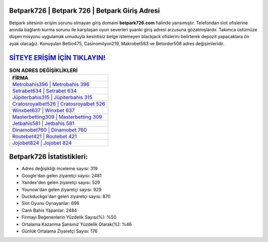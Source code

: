 ﻿Betpark726 | Betpark 726 | Betpark Giriş Adresi
===================================

.. image:: images/betpark-giris.jpg
   :width: 600
   
Betpark sitesinin erişim sorunu olmayan giriş domaini **betpark726.com** halinde yansımıştır. Telefondan slot ofislerine anında bağlantı kurma sorunu ile karşılaşan oyun severleri şuanki giriş adresi arzusuna gözatmışlardır. Takımca üstümüze düşen misyonu uygulamak umuduyla kesintisiz belge istemeyen blackjack ofislerini belirterek depozit yapacaklara ön ayak olacağız. Konuşulan Betlio475, Casinomilyon219, Makrobet563 ve Betorder508 adres değişimleridir.

`SİTEYE ERİŞİM İÇİN TIKLAYIN! <https://urlday.cc/git>`_
==============

.. list-table:: **SON ADRES DEĞİŞİKLİKLERİ**
   :widths: 100
   :header-rows: 1

   * - FİRMA
   * - `Metrobahis396 | Metrobahis 396 <metrobahis396-metrobahis-396-metrobahis-giris-adresi.html>`_
   * - `Setrabet634 | Setrabet 634 <setrabet634-setrabet-634-setrabet-giris-adresi.html>`_
   * - `Jüpiterbahis315 | Jüpiterbahis 315 <jupiterbahis315-jupiterbahis-315-jupiterbahis-giris-adresi.html>`_	 
   * - `Cratosroyalbet526 | Cratosroyalbet 526 <cratosroyalbet526-cratosroyalbet-526-cratosroyalbet-giris-adresi.html>`_	 
   * - `Winxbet637 | Winxbet 637 <winxbet637-winxbet-637-winxbet-giris-adresi.html>`_ 
   * - `Masterbetting309 | Masterbetting 309 <masterbetting309-masterbetting-309-masterbetting-giris-adresi.html>`_
   * - `Jetbahis581 | Jetbahis 581 <jetbahis581-jetbahis-581-jetbahis-giris-adresi.html>`_	 
   * - `Dinamobet760 | Dinamobet 760 <dinamobet760-dinamobet-760-dinamobet-giris-adresi.html>`_
   * - `Routebet421 | Routebet 421 <routebet421-routebet-421-routebet-giris-adresi.html>`_
   * - `Jojobet824 | Jojobet 824 <jojobet824-jojobet-824-jojobet-giris-adresi.html>`_
	 
Betpark726 İstatistikleri:
===================================	 
* Adres değişikliği inceleme sayısı: 319
* Google'dan gelen ziyaretçi sayısı: 2481
* Yandex'den gelen ziyaretçi sayısı: 529
* Younow'dan gelen ziyaretçi sayısı: 929
* Duckduckgo'dan gelen ziyaretçi sayısı: 870
* Slot Oyunu Oynayanlar: 696
* Canlı Bahis Yapanlar: 2484
* Firmayı Beğenenlerin Yüzdelik Sayısı(%): %50
* Ortalama Kazanma Şansınız Yüzdelik Olarak(%): %46
* Günlük Ortalama Ziyaretçi Sayısı: 176
